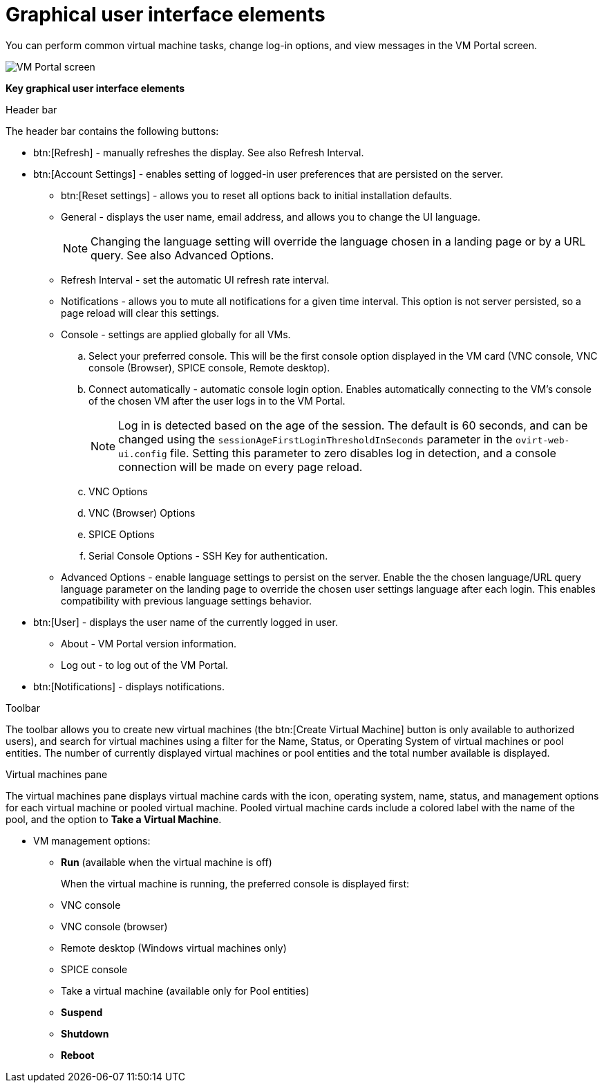:_content-type: CONCEPT
[id="Graphical_User_Interface_elements"]
= Graphical user interface elements

You can perform common virtual machine tasks, change log-in options, and view messages in the VM Portal screen.

image::VM_screen.png[VM Portal screen]

*Key graphical user interface elements*

.Header bar

The header bar contains the following buttons:

** btn:[Refresh] - manually refreshes the display. See also Refresh Interval.
** btn:[Account Settings] -  enables setting of logged-in user preferences that are persisted on the server.
*** btn:[Reset settings] - allows you to reset all options back to initial installation defaults.
*** General - displays the user name, email address, and allows you to change the UI language.
+
[NOTE]
====
Changing the language setting will override the language chosen in a landing page or by a URL query. See also Advanced Options.
====

*** Refresh Interval - set the automatic UI refresh rate interval.
*** Notifications - allows you to mute all notifications for a given time interval. This option is not server persisted, so a page reload will clear this settings.
*** Console - settings are applied globally for all VMs.
.. Select your preferred console. This will be the first console option  displayed in the VM card (VNC console,  VNC console (Browser),  SPICE console, Remote desktop).
.. Connect automatically - automatic console login option. Enables automatically connecting to the VM's console of the chosen VM after the user logs in to the VM Portal.
+
[NOTE]
====
Log in is detected based on the age of the session. The default is 60 seconds, and can be changed using the `sessionAgeFirstLoginThresholdInSeconds` parameter in the `ovirt-web-ui.config` file. Setting this parameter to zero disables log in detection, and a console connection will be made on every page reload.
====
.. VNC Options
.. VNC (Browser) Options
.. SPICE Options
.. Serial Console Options - SSH Key for authentication.
*** Advanced Options - enable language settings to persist on the server. Enable the the chosen language/URL query language parameter on the landing page to override the chosen user settings language after each login. This enables compatibility with previous language settings behavior.
** btn:[User] - displays the user name of the currently logged in user.
*** About - VM Portal version information.
*** Log out - to log out of the VM Portal.
** btn:[Notifications] - displays notifications.

.Toolbar

The toolbar allows you to create new virtual machines (the btn:[Create Virtual Machine] button is only available to authorized users), and search for virtual machines using a filter for the Name, Status, or Operating System of virtual machines or pool entities. The number of currently displayed virtual machines or pool entities and the total number available is displayed.

.Virtual machines pane

The virtual machines pane displays virtual machine cards with the icon, operating system, name, status, and management options for each virtual machine or pooled virtual machine. Pooled virtual machine cards include a colored label with the name of the pool, and the option to *Take a Virtual Machine*.

** VM management options:
*** *Run* (available when the virtual machine is off)
+
When the virtual machine is running, the preferred console is displayed first:
+
*** VNC console
*** VNC console (browser)
*** Remote desktop (Windows virtual machines only)
*** SPICE console
*** Take a virtual machine (available only for Pool entities)
*** *Suspend*
*** *Shutdown*
*** *Reboot*
